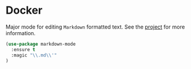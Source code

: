 * Docker

Major mode for editing ~Markdown~ formatted text. See the [[https://jblevins.org/projects/markdown-mode/][project]] for more
information.

#+BEGIN_SRC emacs-lisp
  (use-package markdown-mode
    :ensure t
    :magic "\\.md\\'"
  )
#+END_SRC
